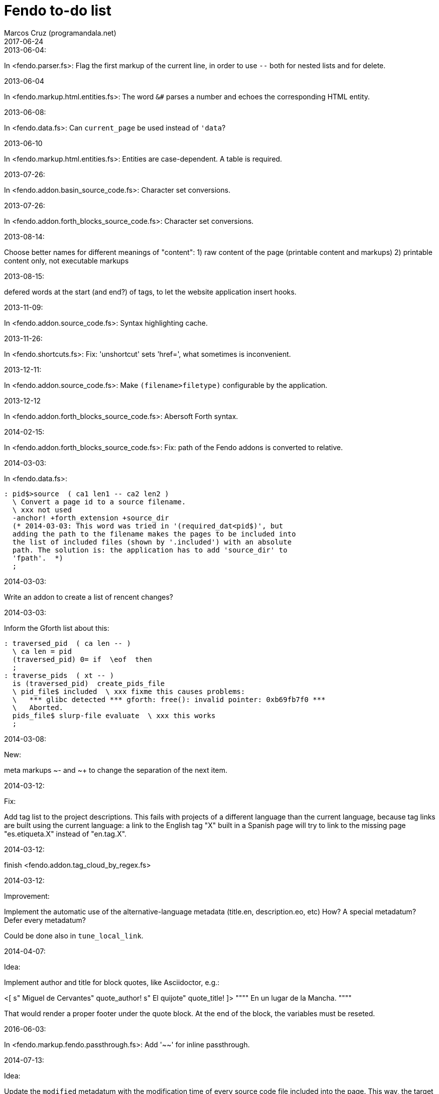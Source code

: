 = Fendo to-do list
:author: Marcos Cruz (programandala.net)
:revdate: 2017-06-24

// This file is in Asciidoctor format

.2013-06-04:

In <fendo.parser.fs>: Flag the first markup of the current line, in
order to use `--` both for nested lists and for delete.

.2013-06-04

In <fendo.markup.html.entities.fs>: The word `&#` parses a number and
echoes the corresponding HTML entity.

.2013-06-08:

In <fendo.data.fs>: Can `current_page` be used instead of `'data`?

.2013-06-10

In <fendo.markup.html.entities.fs>: Entities are case-dependent. A
table is required.

.2013-07-26:

In <fendo.addon.basin_source_code.fs>: Character set conversions.

.2013-07-26:

In <fendo.addon.forth_blocks_source_code.fs>: Character set conversions.

.2013-08-14:

Choose better names for different meanings of "content":
1) raw content of the page (printable content and markups)
2) printable content only, not executable markups

.2013-08-15:

defered words at the start (and end?) of tags,
to let the website application insert hooks.

.2013-11-09:

In <fendo.addon.source_code.fs>: Syntax highlighting cache.

.2013-11-26:

In <fendo.shortcuts.fs>: Fix: 'unshortcut' sets 'href=', what
sometimes is inconvenient.

.2013-12-11:

In <fendo.addon.source_code.fs>: Make `(filename>filetype)`
configurable by the application.

.2013-12-12

In <fendo.addon.forth_blocks_source_code.fs>: Abersoft Forth
syntax.

.2014-02-15:

In <fendo.addon.forth_blocks_source_code.fs>: Fix: path of the Fendo
addons is converted to relative.

.2014-03-03:

In <fendo.data.fs>:

----
: pid$>source  ( ca1 len1 -- ca2 len2 )
  \ Convert a page id to a source filename.
  \ xxx not used
  -anchor! +forth_extension +source_dir
  (* 2014-03-03: This word was tried in '(required_dat<pid$)', but
  adding the path to the filename makes the pages to be included into
  the list of included files (shown by '.included') with an absolute
  path. The solution is: the application has to add 'source_dir' to
  'fpath'.  *)
  ;
----

.2014-03-03:

Write an addon to create a list of rencent changes?

.2014-03-03:

Inform the Gforth list about this:

----
: traversed_pid  ( ca len -- )
  \ ca len = pid
  (traversed_pid) 0= if  \eof  then
  ;
: traverse_pids  ( xt -- )
  is (traversed_pid)  create_pids_file  
  \ pid_file$ included  \ xxx fixme this causes problems:
  \   *** glibc detected *** gforth: free(): invalid pointer: 0xb69fb7f0 ***
  \   Aborted.
  pids_file$ slurp-file evaluate  \ xxx this works
  ;
----

.2014-03-08:

New:

meta markups ~- and ~+ to change the separation of the next item.

.2014-03-12:

Fix:

Add tag list to the project descriptions.  This fails with projects of a
different language than the current language, because tag links are built
using the current language: a link to the English tag "X" built in a Spanish
page will try to link to the missing page "es.etiqueta.X" instead of
"en.tag.X".

.2014-03-12:

finish <fendo.addon.tag_cloud_by_regex.fs>

.2014-03-12:

Improvement:

Implement the automatic use of the alternative-language metadata (title.en,
description.eo, etc) How? A special metadatum? Defer every metadatum?

Could be done also in `tune_local_link`.

.2014-04-07:

Idea:

Implement author and title for block quotes, like Asciidoctor, e.g.:

<[ s" Miguel de Cervantes" quote_author! s" El quijote" quote_title! ]>
""""
En un lugar de la Mancha.
""""

That would render a proper footer under the quote block.
At the end of the block, the variables must be reseted.

.2016-06-03:

In <fendo.markup.fendo.passthrough.fs>: Add '~~' for inline
passthrough.

.2014-07-13:

Idea:

Update the `modified` metadatum with the modification time of every
source code file included into the page. This way, the target
modification time will be that of the most recent source code, even if
the page is older. This way the FTP updates will be easier. [Update,
2014-11-01: this has a drawback: a trivial modification of a source
file would force the date of the webpage.]

For the same reason, update the `modified` metadatum of tag pages with
the most recent time of any of its tagged pages. [Update, 2014-11-01:
not very useful.]

.2014-10-20:

Bug:

In `highlighted_####-zone` (<fendo.markup.fendo.code.fs>),
`source_code_finished` must be called at the end, but it's defined in
<fendo.addon.source.code.fs>.

.2014-10-25:

Problem in fendo.data.fs:

----
: data_already_got?  ( -- 0 | xt +-1 )
  \ XXX FIXME this check means pids of draft can not be created...
  \ XXX ...but they are useful to do some checkings, e.g. in
  \ Fendo-programandala's related_pages.
  current_pid$ known_pid$?
  ;
----

.2014-11-01:

Fix:

(Problem since 2014-03.)

Link parsing fails when the link text spans the next line.

Link parsing fails when "]]" is at the start of a new line!

Make it possible to split links in severals lines of text.

.2014-11-06:

Idea:

Create an addon to share the URL of the current page. Example:

Current URL:
http://www.iconarchive.com/show/whistlepuff-icons-by-firstfear/programs-icon.html
Share links:
http://www.facebook.com/sharer.php?u=http%3A%2F%2Fwww.iconarchive.com%2Fshow%2Fwhistlepuff-icons-by-firstfear%2Fprograms-icon.html&t=Programs+Icon+%7C+Whistlepuff+Iconset+%7C+firstfear
http://twitter.com/home?status=http%3A%2F%2Fwww.iconarchive.com%2Fshow%2Fwhistlepuff-icons-by-firstfear%2Fprograms-icon.html
https://plus.google.com/share?url=http%3A%2F%2Fwww.iconarchive.com%2Fshow%2Fwhistlepuff-icons-by-firstfear%2Fprograms-icon.html
http://www.blogger.com/blog_this.pyra?t=&u=http%3A%2F%2Fwww.iconarchive.com%2Fshow%2Fwhistlepuff-icons-by-firstfear%2Fprograms-icon.html&n=Programs+Icon+%7C+Whistlepuff+Iconset+%7C+firstfear

.2014-11-07:

Check:

`link_text_as_attribute?` is the condition of an unbalanced `[if]` in <fendo.links.fs>.
It has been fixed, but it has to be tested.

Idea:

Remove double spaces in `(unmarkup)` (defined in <fendo.markup.common.fs>)?

.2014-11-17:

Change:

First, rename `pid$>pid#`.
Second, rename `pid$>data>pid#` to `pid$>pid#`.

Bug:

When `lonely_tags_link_to_content` is on, every shortcut than converts
a virtual tag page to the actual content page has a side effect: it
increases the count of the correspondent tag!

It will be easier to deactivate this system.

No, the problem is the virtual tag page exists!

.2014-11-27:

Fix:

Links to anchors in the same page are not recognized!  See
<es.programa.sbim.html>.

.2014-11-27:

In `tune_local_link` (<fendo.links.fs>), fetch alternative language
title and description.

`link_anchor+` should not be
in <fendo.data.fs>'s `target_file`,
but in an upper level.

.2014-12-02:

Añadir hreflang a todos los enlaces de Atom.

.2014-12-02:

Idea: bandera para crear versión local. Por ejemplo, para adaptar el
atributo `xml:base=` usado en Atom. ¿Sirve de algo? Si `xml:base=` no
se usa, ¿son los enlaces locales relativos al lugar del propio Atom?

Idea: a flag could be used to build a local version. For example, the
`xml:base=` attribute used by Atom could be adapted that way. Would it
be useful? (...)

.2014-12-05:

Change the properties system: make it similar to tags: make properties
executable; they should trigger a flag.

.2014-12-07

Habiendo construido todas las páginas de Fendo-programandala, advierto
que en algunas de ellas los listados de código en Vim no son
coloreados correctamente.  Pero el fallo se arregla al construir esas
páginas individualmente...

.2014-12-12

Bug?:

`unshortcut` modifies `href=` even if there's no actual unshortcuting.

This causes problems in Fendo-programandala's `related_pages` module,
because, when no list is created, the modified `href=` is added to the
next HTML tag in the page. The solution was to clear `href=`.

But the question is: should `href=` be restored/cleared by
`unshortcut` and related words when no unshortcuting was done?

.2014-12-13

Improvement:

In <fendo.markup.html.tags.fs>, the `echo_cr` in the tags could be optional, configurable with a flag.
This way the HTML would be more compact.

.2015-01-30

Idea:

Fake temporary pages. Instead of creating and updating shortcuts for
pages that does not exist yet, what can create errors, the actual
document could be created, with its data but without content.  A data
field or command would make sure the page is recognized as a temporary
fake.

.2015-01-31

New:

Finish the implementation of new translations in <fendo.addon.zx_spectrum_charset.fs>
for ZX Spectrum +3 unexpanded listings.

.2015-02-01

Fix:

When a page leaves something on the stack, the problem is detected only when another page is built after it.
No error happes when the page is the only one to be built.

.2015-02-02

Change the metadata:
create `published` to be used as the current `create`,
and dedicate `created` to its actual meaning, the date the document was created
(what Fendo-programandala uses `started` for; this must be renamed too).

.2015-02-03

Improve the new planned <fendo.addon.project.fs> with metadata `relative_dead_line` and `dead_line`...

.2015-02-12

Remove the paragrap markup?

How? First, make it a noop, just for the tries. Implement it as an
optional behaviour and see what happens:

At every empty line, close the previous paragraph, if any, and open a
new one if needed (if the first word is not a block or list markup)...

.2015-02-12

Example of user macro that adds language markup to the word `Spectrum`
in non-English pages:

----
macro: Forth
  current_lang# case
    en_language of
      s" Forth" _echo
    endof
    default-of
      _separate
      s" en((" evaluate_content
      s" Forth" echo
      s" ))" evaluate_content
    endof
  endcase
  ;
----

The problem is the word could be part of a expression already marked:

----
  en(( Spectrum Forth ))
----

And then nested markups would be created. Not a big problem, but
there's a possible solution:

The words created by `language_markup:` (defined in
<fendo.markup.fendo.language.fs>) could set a flag.  The flag should
be resed by `</span>` and `</div>`.  This flag could be used by user
macros.

.2015-12-10:

Bug: When a hierarchical metadatum contains a draft page, the current
page is used instead.

.2015-12-18:

Use semver versioning.

.2016-02-11:

Addon to create Tweet links.

Example from <http://blog.markstarkman.com/blog/2011/09/15/mongodb-many-to-many-relationship-data-modeling/>:

https://twitter.com/intent/tweet?original_referer=http%3A%2F%2Fblog.markstarkman.com%2Fblog%2F2011%2F09%2F15%2Fmongodb-many-to-many-relationship-data-modeling%2F&ref_src=twsrc%5Etfw&text=mongoDB%20Many-to-Many%20Relationship%20Data%20Modeling%20-%20Mark%20Starkman&tw_p=tweetbutton&url=http%3A%2F%2Fblog.markstarkman.com%2Fblog%2F2011%2F09%2F15%2Fmongodb-many-to-many-relationship-data-modeling%2F&via=MarkStarkman

.2017-02-06:

Improve the `related` field: add its content to the field, in order to
use it several times in the data header and avoid long lines.

.2017-02-06:

Add `)),` as a shortcut of the idiom `)) ,`.

.2017-06-22:

Move the common code from <fendo.addon.tag_cloud_by_prefix.fs> to
<fendo.addon.tag_cloud.common.fs>

.2017-06-22:

In <fendo.addon.tag_cloud_by_regex.fs>:

- Move `tag_cloud_by_regex` to <fendo.addon.tag_cloud_by_regex.fs>.
- Move the common code to <fendo.addon.tag_cloud.common.fs>.
- Code the font sizes depending on the tag counts.

.2017-06-22:

In <fendo.markup.fendo.list.fs>: Nested lists.

.2017-06-24:

An old problem: Gforth does not processes all files passed as parameters.

Example command, created by the Makefile of Fendo-programandala:

----

echo gforth pages.source/en.program.solo_forth.fs
pages.source/en.program.solo_forth.history.2015.06.fs
pages.source/en.program.solo_forth.history.2015.07.fs
pages.source/en.program.solo_forth.history.2015.08.fs
pages.source/en.program.solo_forth.history.2015.09.fs
pages.source/en.program.solo_forth.history.2015.10.fs
pages.source/en.program.solo_forth.history.2015.11.fs
pages.source/en.program.solo_forth.history.2015.12.fs
pages.source/en.program.solo_forth.history.2016.01.fs
pages.source/en.program.solo_forth.history.2016.03.fs
pages.source/en.program.solo_forth.history.2016.04.fs
pages.source/en.program.solo_forth.history.2016.05.fs
pages.source/en.program.solo_forth.history.2016.06.fs
pages.source/en.program.solo_forth.history.2016.10.fs
pages.source/en.program.solo_forth.history.2016.11.fs
pages.source/en.program.solo_forth.history.2016.12.fs
pages.source/en.program.solo_forth.history.fs
pages.source/en.program.solo_forth.readme.fs
pages.source/en.program.solo_forth.screenshots.fs
pages.source/eo.programo.solo_forth.ekranfotoj.fs
pages.source/eo.programo.solo_forth.fs
pages.source/es.programa.solo_forth.fs
pages.source/es.programa.solo_forth.pantallazos.fs -e bye
----

Result:

....
pages.source/en.program.solo_forth.fs
pages.source/en.program.solo_forth.history.2015.06.fs
pages.source/en.program.solo_forth.history.2015.08.fs
pages.source/en.program.solo_forth.history.2015.10.fs
pages.source/en.program.solo_forth.history.2015.12.fs
pages.source/en.program.solo_forth.history.2016.03.fs
pages.source/en.program.solo_forth.history.2016.05.fs
pages.source/en.program.solo_forth.history.2016.10.fs
pages.source/en.program.solo_forth.history.2016.12.fs
pages.source/eo.programo.solo_forth.ekranfotoj.fs
....

Many input files are ignored. I didn't find any pattern yet. No clue
if the problem is in Gforth or in Fendo.

